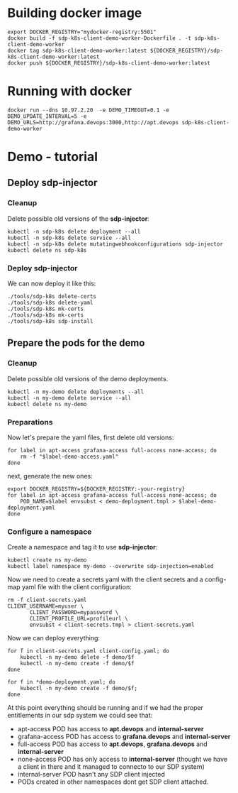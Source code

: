 * Building docker image

#+begin_src shell
  export DOCKER_REGISTRY="mydocker-registry:5501"
  docker build -f sdp-k8s-client-demo-worker-Dockerfile . -t sdp-k8s-client-demo-worker
  docker tag sdp-k8s-client-demo-worker:latest ${DOCKER_REGISTRY}/sdp-k8s-client-demo-worker:latest
  docker push ${DOCKER_REGISTRY}/sdp-k8s-client-demo-worker:latest
#+end_src

* Running with docker

#+begin_src shell
  docker run --dns 10.97.2.20  -e DEMO_TIMEOUT=0.1 -e DEMO_UPDATE_INTERVAL=5 -e DEMO_URLS=http://grafana.devops:3000,http://apt.devops sdp-k8s-client-demo-worker
#+end_src

* Demo - tutorial
** Deploy sdp-injector
*** Cleanup
Delete possible old versions of the *sdp-injector*:

#+begin_src shell
  kubectl -n sdp-k8s delete deployment --all
  kubectl -n sdp-k8s delete service --all
  kubectl -n sdp-k8s delete mutatingwebhookconfigurations sdp-injector
  kubectl delete ns sdp-k8s
#+end_src

*** Deploy sdp-injector
We can now deploy it like this:

#+begin_src shell
  ./tools/sdp-k8s delete-certs
  ./tools/sdp-k8s delete-yaml
  ./tools/sdp-k8s mk-certs
  ./tools/sdp-k8s mk-certs
  ./tools/sdp-k8s sdp-install
#+end_src

** Prepare the pods for the demo
*** Cleanup
Delete possible old versions of the demo deployments.

#+begin_src shell
  kubectl -n my-demo delete deployments --all
  kubectl -n my-demo delete service --all
  kubectl delete ns my-demo
#+end_src

*** Preparations
Now let's prepare the yaml files, first delete old versions:
#+begin_src shell
  for label in apt-access grafana-access full-access none-access; do
      rm -f "$label-demo-access.yaml"
  done
#+end_src

next, generate the new ones:

#+begin_src shell
  export DOCKER_REGISTRY=${DOCKER_REGISTRY:-your-registry}
  for label in apt-access grafana-access full-access none-access; do
      POD_NAME=$label envsubst < demo-deployment.tmpl > $label-demo-deployment.yaml
  done
#+end_src

*** Configure a namespace
Create a namespace and tag it to use *sdp-injector*:

#+begin_src shell
  kubectl create ns my-demo
  kubectl label namespace my-demo --overwrite sdp-injection=enabled
#+end_src

Now we need to create a secrets yaml with the client secrets and a config-map
yaml file with the client configuration:

#+begin_src shell
  rm -f client-secrets.yaml
  CLIENT_USERNAME=myuser \
		 CLIENT_PASSWORD=mypassword \
		 CLIENT_PROFILE_URL=profileurl \
		 envsubst < client-secrets.tmpl > client-secrets.yaml
#+end_src

Now we can deploy everything:

#+begin_src shell
  for f in client-secrets.yaml client-config.yaml; do
      kubectl -n my-demo delete -f demo/$f
      kubectl -n my-demo create -f demo/$f
  done

  for f in *demo-deployment.yaml; do
      kubectl -n my-demo create -f demo/$f;
  done
#+end_src

At this point everything should be running and if we had the proper entitlements
in our sdp system we could see that:

 - apt-access POD has access to *apt.devops* and *internal-server*
 - grafana-access POD has access to *grafana.devops* and *internal-server*
 - full-access POD has access to *apt.devops*, *grafana.devops* and *internal-server*
 - none-access POD has only access to *internal-server* (thought we have a
   client in there and it managed to connecto to our SDP system)
 - internal-server POD hasn't any SDP client injected
 - PODs created in other namespaces dont get SDP client attached.
